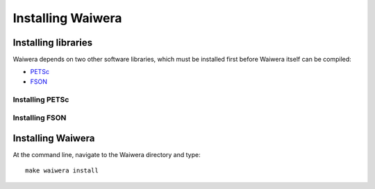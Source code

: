 ******************
Installing Waiwera
******************
  
Installing libraries
====================

Waiwera depends on two other software libraries, which must be installed first before Waiwera itself can be compiled:

* `PETSc <https://www.mcs.anl.gov/petsc/>`_
* `FSON <https://github.com/josephalevin/fson>`_

Installing PETSc
----------------

.. todo:: add PETSc install instructions

Installing FSON
---------------

.. todo:: add FSON install instructions

Installing Waiwera
==================

At the command line, navigate to the Waiwera directory and type::

  make waiwera install

  
